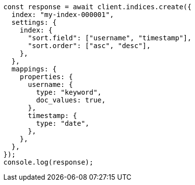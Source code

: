 // This file is autogenerated, DO NOT EDIT
// Use `node scripts/generate-docs-examples.js` to generate the docs examples

[source, js]
----
const response = await client.indices.create({
  index: "my-index-000001",
  settings: {
    index: {
      "sort.field": ["username", "timestamp"],
      "sort.order": ["asc", "desc"],
    },
  },
  mappings: {
    properties: {
      username: {
        type: "keyword",
        doc_values: true,
      },
      timestamp: {
        type: "date",
      },
    },
  },
});
console.log(response);
----
